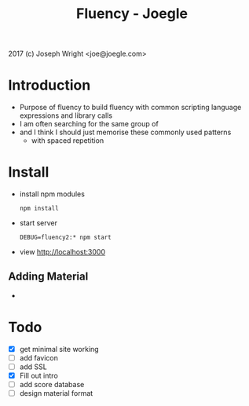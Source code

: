 #+TITLE: Fluency - Joegle

2017 (c) Joseph Wright <joe@joegle.com>

* Introduction
  + Purpose of fluency to build fluency with common scripting language expressions and library calls
  + I am often searching for the same group of 
  + and I think I should just memorise these commonly used patterns
    + with spaced repetition 

* Install
  + install npm modules
    : npm install
  + start server
    : DEBUG=fluency2:* npm start
  + view http://localhost:3000


** Adding Material 
   + 

* Todo
  + [X] get minimal site working
  + [ ] add favicon
  + [ ] add SSL
  + [X] Fill out intro
  + [ ] add score database
  + [ ] design material format


